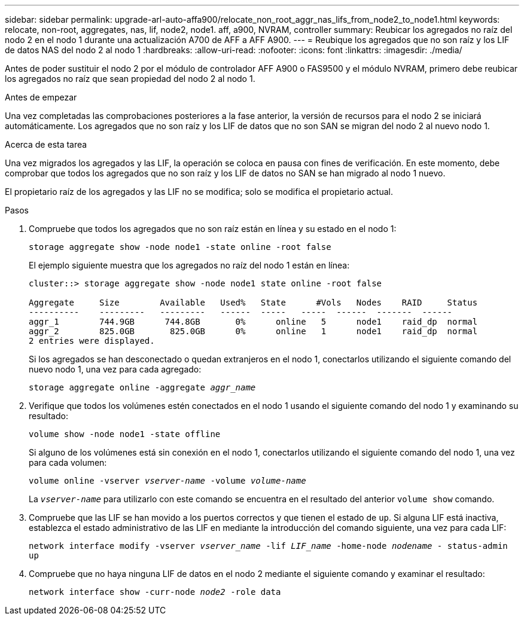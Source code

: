 ---
sidebar: sidebar 
permalink: upgrade-arl-auto-affa900/relocate_non_root_aggr_nas_lifs_from_node2_to_node1.html 
keywords: relocate, non-root, aggregates, nas, lif, node2, node1. aff, a900, NVRAM, controller 
summary: Reubicar los agregados no raíz del nodo 2 en el nodo 1 durante una actualización A700 de AFF a AFF A900. 
---
= Reubique los agregados que no son raíz y los LIF de datos NAS del nodo 2 al nodo 1
:hardbreaks:
:allow-uri-read: 
:nofooter: 
:icons: font
:linkattrs: 
:imagesdir: ./media/


[role="lead"]
Antes de poder sustituir el nodo 2 por el módulo de controlador AFF A900 o FAS9500 y el módulo NVRAM, primero debe reubicar los agregados no raíz que sean propiedad del nodo 2 al nodo 1.

.Antes de empezar
Una vez completadas las comprobaciones posteriores a la fase anterior, la versión de recursos para el nodo 2 se iniciará automáticamente. Los agregados que no son raíz y los LIF de datos que no son SAN se migran del nodo 2 al nuevo nodo 1.

.Acerca de esta tarea
Una vez migrados los agregados y las LIF, la operación se coloca en pausa con fines de verificación. En este momento, debe comprobar que todos los agregados que no son raíz y los LIF de datos no SAN se han migrado al nodo 1 nuevo.

El propietario raíz de los agregados y las LIF no se modifica; solo se modifica el propietario actual.

.Pasos
. Compruebe que todos los agregados que no son raíz están en línea y su estado en el nodo 1:
+
`storage aggregate show -node node1 -state online -root false`

+
El ejemplo siguiente muestra que los agregados no raíz del nodo 1 están en línea:

+
[listing]
----
cluster::> storage aggregate show -node node1 state online -root false

Aggregate     Size        Available   Used%   State	 #Vols	 Nodes	  RAID	   Status
----------    ---------   ---------   ------  -----   -----  ------  -------  ------
aggr_1	      744.9GB      744.8GB	 0%	 online	  5	 node1	  raid_dp  normal
aggr_2	      825.0GB	    825.0GB	 0%	 online	  1	 node1	  raid_dp  normal
2 entries were displayed.
----
+
Si los agregados se han desconectado o quedan extranjeros en el nodo 1, conectarlos utilizando el siguiente comando del nuevo nodo 1, una vez para cada agregado:

+
`storage aggregate online -aggregate _aggr_name_`

. Verifique que todos los volúmenes estén conectados en el nodo 1 usando el siguiente comando del nodo 1 y examinando su resultado:
+
`volume show -node node1 -state offline`

+
Si alguno de los volúmenes está sin conexión en el nodo 1, conectarlos utilizando el siguiente comando del nodo 1, una vez para cada volumen:

+
`volume online -vserver _vserver-name_ -volume _volume-name_`

+
La `_vserver-name_` para utilizarlo con este comando se encuentra en el resultado del anterior `volume show` comando.

. Compruebe que las LIF se han movido a los puertos correctos y que tienen el estado de `up`. Si alguna LIF está inactiva, establezca el estado administrativo de las LIF en mediante la introducción del comando siguiente, una vez para cada LIF:
+
`network interface modify -vserver _vserver_name_ -lif _LIF_name_ -home-node _nodename_ - status-admin up`

. Compruebe que no haya ninguna LIF de datos en el nodo 2 mediante el siguiente comando y examinar el resultado:
+
`network interface show -curr-node _node2_ -role data`


